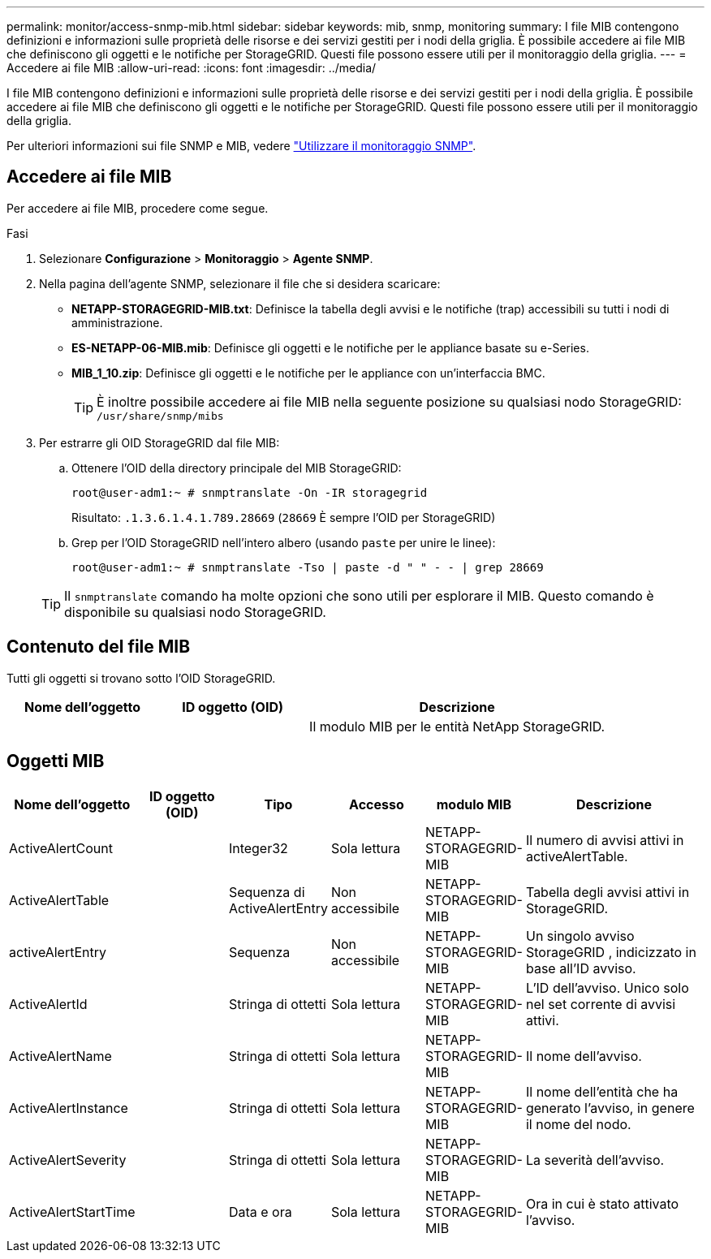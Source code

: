 ---
permalink: monitor/access-snmp-mib.html 
sidebar: sidebar 
keywords: mib, snmp, monitoring 
summary: I file MIB contengono definizioni e informazioni sulle proprietà delle risorse e dei servizi gestiti per i nodi della griglia. È possibile accedere ai file MIB che definiscono gli oggetti e le notifiche per StorageGRID. Questi file possono essere utili per il monitoraggio della griglia. 
---
= Accedere ai file MIB
:allow-uri-read: 
:icons: font
:imagesdir: ../media/


[role="lead"]
I file MIB contengono definizioni e informazioni sulle proprietà delle risorse e dei servizi gestiti per i nodi della griglia. È possibile accedere ai file MIB che definiscono gli oggetti e le notifiche per StorageGRID. Questi file possono essere utili per il monitoraggio della griglia.

Per ulteriori informazioni sui file SNMP e MIB, vedere link:using-snmp-monitoring.html["Utilizzare il monitoraggio SNMP"].



== Accedere ai file MIB

Per accedere ai file MIB, procedere come segue.

.Fasi
. Selezionare *Configurazione* > *Monitoraggio* > *Agente SNMP*.
. Nella pagina dell'agente SNMP, selezionare il file che si desidera scaricare:
+
** *NETAPP-STORAGEGRID-MIB.txt*: Definisce la tabella degli avvisi e le notifiche (trap) accessibili su tutti i nodi di amministrazione.
** *ES-NETAPP-06-MIB.mib*: Definisce gli oggetti e le notifiche per le appliance basate su e-Series.
** *MIB_1_10.zip*: Definisce gli oggetti e le notifiche per le appliance con un'interfaccia BMC.
+

TIP: È inoltre possibile accedere ai file MIB nella seguente posizione su qualsiasi nodo StorageGRID: `/usr/share/snmp/mibs`



. Per estrarre gli OID StorageGRID dal file MIB:
+
.. Ottenere l'OID della directory principale del MIB StorageGRID:
+
`root@user-adm1:~ # snmptranslate -On -IR storagegrid`

+
Risultato: `.1.3.6.1.4.1.789.28669` (`28669` È sempre l'OID per StorageGRID)

.. Grep per l'OID StorageGRID nell'intero albero (usando `paste` per unire le linee):
+
`root@user-adm1:~ # snmptranslate -Tso | paste -d " " - - | grep 28669`

+

TIP: Il `snmptranslate` comando ha molte opzioni che sono utili per esplorare il MIB. Questo comando è disponibile su qualsiasi nodo StorageGRID.







== Contenuto del file MIB

Tutti gli oggetti si trovano sotto l'OID StorageGRID.

[cols="1a,1a,2a"]
|===
| Nome dell'oggetto | ID oggetto (OID) | Descrizione 


| .iso.org.dod.internet. + private.enterprise. + netapp.storagegrid | .1.3.6.1.4.1.789.28669  a| 
Il modulo MIB per le entità NetApp StorageGRID.

|===


== Oggetti MIB

[cols="1a,1a,1a,1a,1a,2a"]
|===
| Nome dell'oggetto | ID oggetto (OID) | Tipo | Accesso | modulo MIB | Descrizione 


| ActiveAlertCount | .1.3.6.1.4.1. + 789.28669.1.3  a| 
Integer32
 a| 
Sola lettura
 a| 
NETAPP-STORAGEGRID-MIB
 a| 
Il numero di avvisi attivi in activeAlertTable.



| ActiveAlertTable | .1.3.6.1.4.1. + 789.28669.1.4  a| 
Sequenza di ActiveAlertEntry
 a| 
Non accessibile
 a| 
NETAPP-STORAGEGRID-MIB
 a| 
Tabella degli avvisi attivi in StorageGRID.



| activeAlertEntry | .1.3.6.1.4.1.  + 789.28669.1.4.1  a| 
Sequenza
 a| 
Non accessibile
 a| 
NETAPP-STORAGEGRID-MIB
 a| 
Un singolo avviso StorageGRID , indicizzato in base all'ID avviso.



| ActiveAlertId | .1.3.6.1.4.1. + 789.28669.1.4.1.1  a| 
Stringa di ottetti
 a| 
Sola lettura
 a| 
NETAPP-STORAGEGRID-MIB
 a| 
L'ID dell'avviso. Unico solo nel set corrente di avvisi attivi.



| ActiveAlertName | .1.3.6.1.4.1. + 789.28669.1.4.1.2  a| 
Stringa di ottetti
 a| 
Sola lettura
 a| 
NETAPP-STORAGEGRID-MIB
 a| 
Il nome dell'avviso.



| ActiveAlertInstance | .1.3.6.1.4.1. + 789.28669.1.4.1.3  a| 
Stringa di ottetti
 a| 
Sola lettura
 a| 
NETAPP-STORAGEGRID-MIB
 a| 
Il nome dell'entità che ha generato l'avviso, in genere il nome del nodo.



| ActiveAlertSeverity | .1.3.6.1.4.1. + 789.28669.1.4.1.4  a| 
Stringa di ottetti
 a| 
Sola lettura
 a| 
NETAPP-STORAGEGRID-MIB
 a| 
La severità dell'avviso.



| ActiveAlertStartTime | .1.3.6.1.4.1. + 789.28669.1.4.1.5  a| 
Data e ora
 a| 
Sola lettura
 a| 
NETAPP-STORAGEGRID-MIB
 a| 
Ora in cui è stato attivato l'avviso.

|===